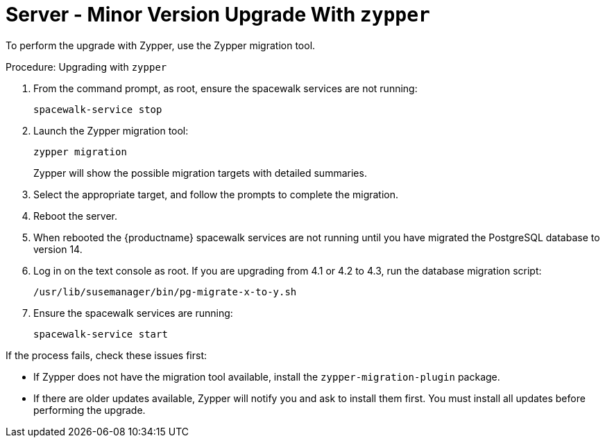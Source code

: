 // FIXME: server-migrator.sh???
[[server-y-zypper]]
= Server - Minor Version Upgrade With ``zypper``


To perform the upgrade with Zypper, use the Zypper migration tool.



// FIXME: Adjust version numbers
.Procedure: Upgrading with ``zypper``

. From the command prompt, as root, ensure the spacewalk services are not running:
+
----
spacewalk-service stop
----
+ 
. Launch the Zypper migration tool:
+
----
zypper migration
----
+
Zypper will show the possible migration targets with detailed summaries.
. Select the appropriate target, and follow the prompts to complete the migration.
. Reboot the server.
. When rebooted the {productname} spacewalk services are not running until you have migrated the PostgreSQL database to version{nbsp}14.
. Log in on the text console as root.
  If you are upgrading from 4.1 or 4.2 to 4.3, run the database migration script:
+
----
/usr/lib/susemanager/bin/pg-migrate-x-to-y.sh
----
. Ensure the spacewalk services are running:
+
----
spacewalk-service start
----


If the process fails, check these issues first:

* If Zypper does not have the migration tool available, install the [package]``zypper-migration-plugin`` package.
* If there are older updates available, Zypper will notify you and ask to install them first.
  You must install all updates before performing the upgrade.
